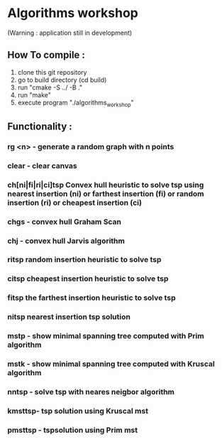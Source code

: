 * Algorithms workshop 
(Warning : application still in development)
** How To compile :
1) clone this git repository
2) go to build directory (cd build)
3) run "cmake -S ../ -B ."
4) run "make"
5) execute program "./algorithms_workshop"
** Functionality :
***	rg <n> - generate a random graph with n points
***	clear - clear canvas
***	ch[ni|fi|ri|ci]tsp Convex hull heuristic to solve tsp using nearest insertion (ni) or farthest insertion (fi) or random insertion (ri) or cheapest insertion (ci)
***	chgs - convex hull Graham Scan
***	chj - convex hull Jarvis algorithm
***	ritsp random insertion heuristic to solve tsp
***	citsp cheapest insertion heuristic to solve tsp
***	fitsp the farthest insertion heuristic to solve tsp
***	nitsp nearest insertion tsp solution
***	mstp - show minimal spanning tree computed with Prim algorithm
***	mstk - show minimal spanning tree computed with Kruscal algorithm
***	nntsp - solve tsp with neares neigbor algorithm
***	kmsttsp- tsp solution using Kruscal mst
***	pmsttsp - tspsolution using Prim mst
